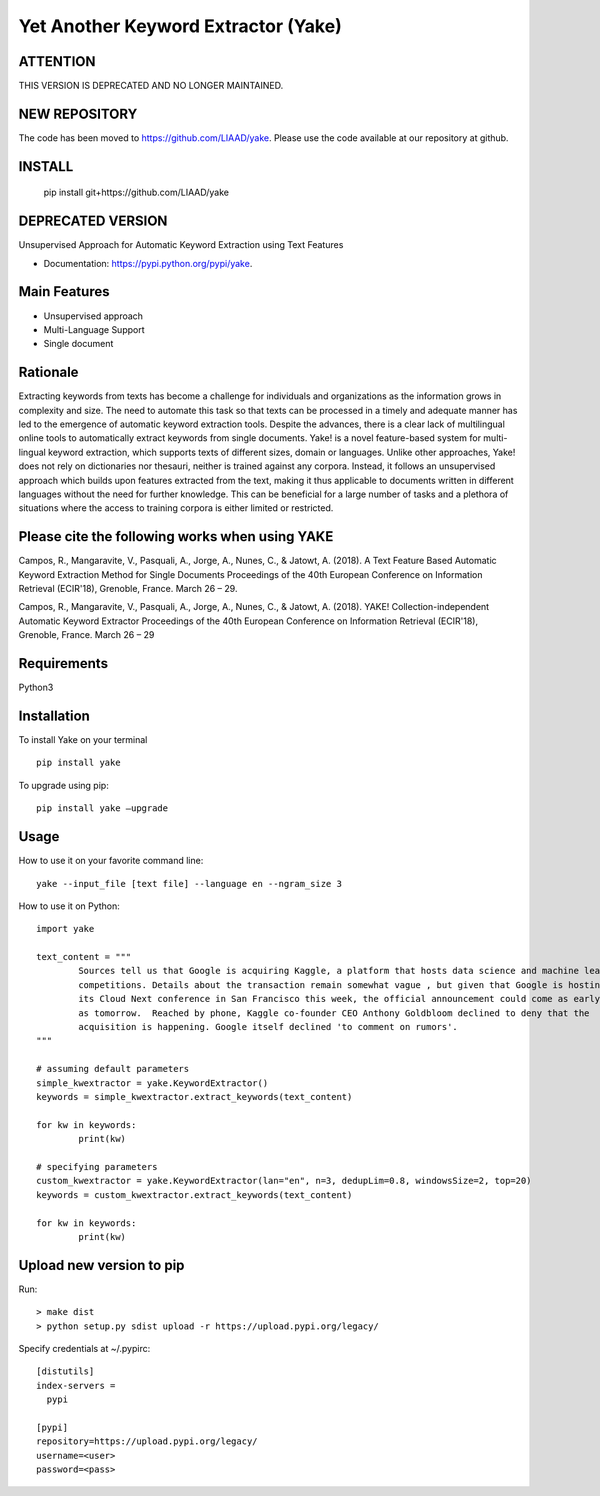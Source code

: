 ========================================
Yet Another Keyword Extractor (Yake)
========================================

ATTENTION
-------------

THIS VERSION IS DEPRECATED AND NO LONGER MAINTAINED. 

NEW REPOSITORY
-------------

The code has been moved to https://github.com/LIAAD/yake.
Please use the code available at our repository at github.

INSTALL 
-------------

	pip install git+https://github.com/LIAAD/yake


DEPRECATED VERSION
------------------

Unsupervised Approach for Automatic Keyword Extraction using Text Features

* Documentation: https://pypi.python.org/pypi/yake.

Main Features
-------------

* Unsupervised approach
* Multi-Language Support 
* Single document

Rationale
-------------

Extracting keywords from texts has become a challenge for individuals and organizations as the information grows in complexity and size. The need to automate this task so that texts can be processed in a timely and adequate manner has led to the emergence of automatic keyword extraction tools. Despite the advances, there is a clear lack of multilingual online tools to automatically extract keywords from single documents. Yake! is a novel feature-based system for multi-lingual keyword extraction, which supports texts of different sizes, domain or languages. Unlike other approaches, Yake! does not rely on dictionaries nor thesauri, neither is trained against any corpora. Instead, it follows an unsupervised approach which builds upon features extracted from the text, making it thus applicable to documents written in different languages without the need for further knowledge. This can be beneficial for a large number of tasks and a plethora of situations where the access to training corpora is either limited or restricted.


Please cite the following works when using YAKE
------------

Campos, R., Mangaravite, V., Pasquali, A., Jorge, A., Nunes, C., & Jatowt, A. (2018).
A Text Feature Based Automatic Keyword Extraction Method for Single Documents
Proceedings of the 40th European Conference on Information Retrieval (ECIR'18), Grenoble, France. March 26 – 29.

Campos, R., Mangaravite, V., Pasquali, A., Jorge, A., Nunes, C., & Jatowt, A. (2018).
YAKE! Collection-independent Automatic Keyword Extractor
Proceedings of the 40th European Conference on Information Retrieval (ECIR'18), Grenoble, France. March 26 – 29


Requirements
-------------
Python3


Installation
-------------

To install Yake on your terminal ::

	pip install yake

To upgrade using pip::

	pip install yake –upgrade

Usage
---------

How to use it on your favorite command line::

	yake --input_file [text file] --language en --ngram_size 3


How to use it on Python::

	import yake

	text_content = """
		Sources tell us that Google is acquiring Kaggle, a platform that hosts data science and machine learning
		competitions. Details about the transaction remain somewhat vague , but given that Google is hosting
		its Cloud Next conference in San Francisco this week, the official announcement could come as early
		as tomorrow.  Reached by phone, Kaggle co-founder CEO Anthony Goldbloom declined to deny that the
		acquisition is happening. Google itself declined 'to comment on rumors'.
	"""

	# assuming default parameters
	simple_kwextractor = yake.KeywordExtractor()
	keywords = simple_kwextractor.extract_keywords(text_content)

	for kw in keywords:
		print(kw)

	# specifying parameters
	custom_kwextractor = yake.KeywordExtractor(lan="en", n=3, dedupLim=0.8, windowsSize=2, top=20)
	keywords = custom_kwextractor.extract_keywords(text_content)

	for kw in keywords:
		print(kw)


Upload new version to pip 
-----

Run::

	> make dist
	> python setup.py sdist upload -r https://upload.pypi.org/legacy/

Specify credentials at ~/.pypirc::

	[distutils]
	index-servers =
	  pypi

	[pypi]
	repository=https://upload.pypi.org/legacy/
	username=<user>
	password=<pass>
